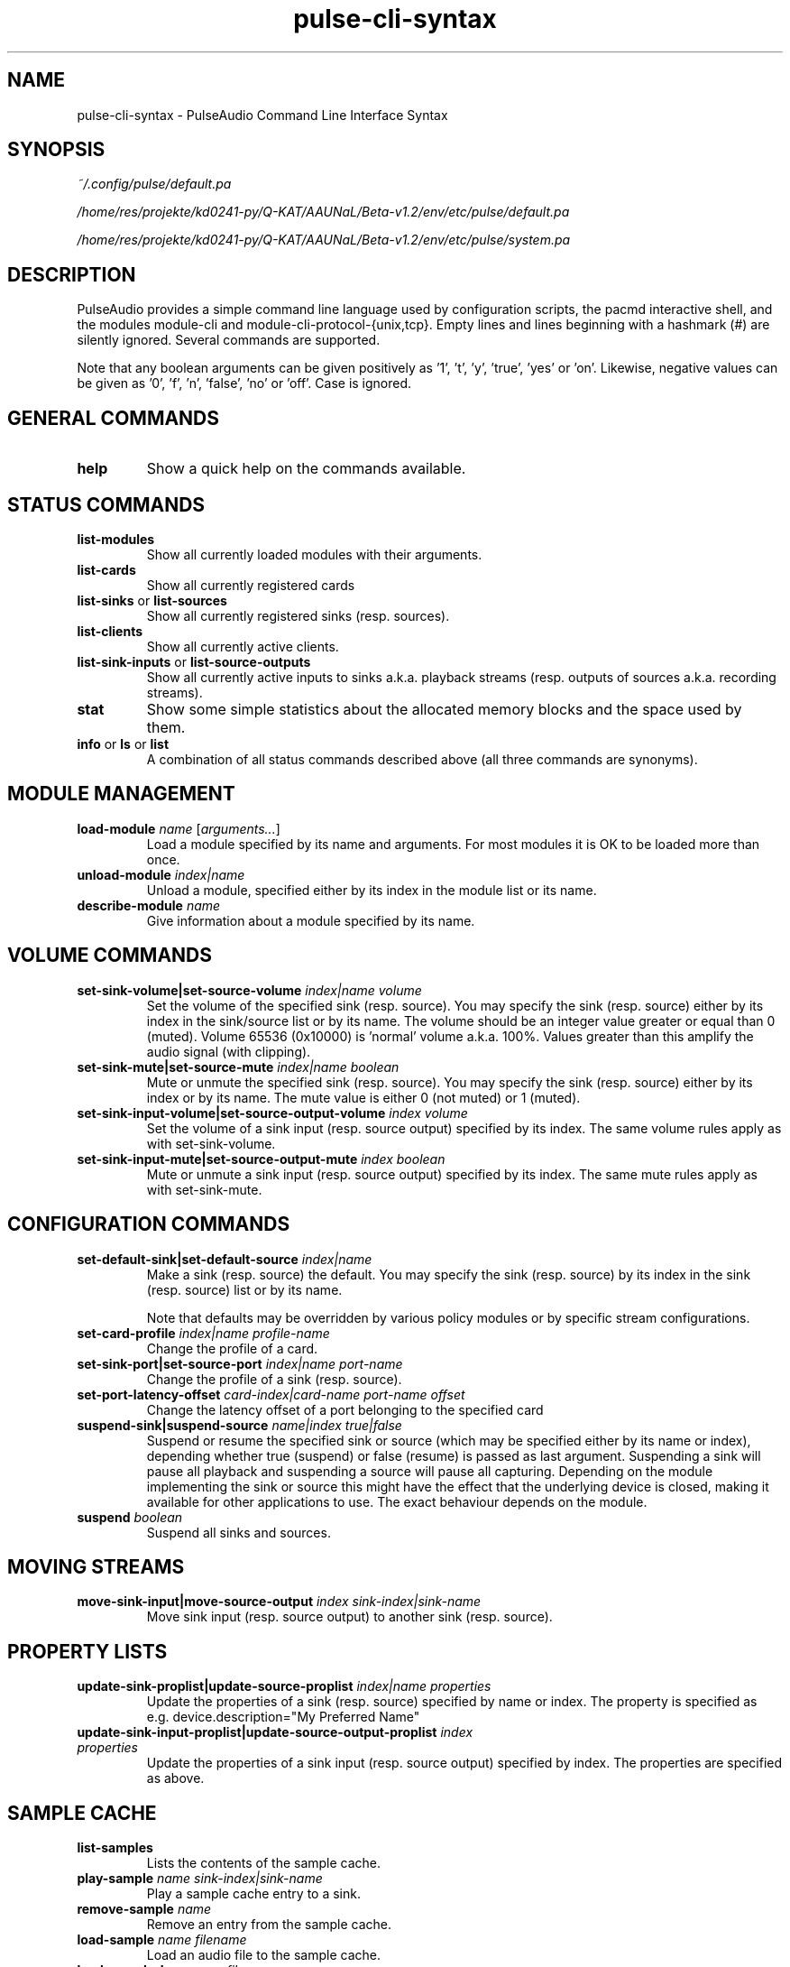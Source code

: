 .TH pulse-cli-syntax 5 User Manuals
.SH NAME
pulse-cli-syntax \- PulseAudio Command Line Interface Syntax
.SH SYNOPSIS
\fB\fI~/.config/pulse/default.pa\fB

\fI/home/res/projekte/kd0241-py/Q-KAT/AAUNaL/Beta-v1.2/env/etc/pulse/default.pa\fB

\fI/home/res/projekte/kd0241-py/Q-KAT/AAUNaL/Beta-v1.2/env/etc/pulse/system.pa\fB
\f1
.SH DESCRIPTION
PulseAudio provides a simple command line language used by configuration scripts, the pacmd interactive shell, and the modules module-cli and module-cli-protocol-{unix,tcp}. Empty lines and lines beginning with a hashmark (#) are silently ignored. Several commands are supported. 

Note that any boolean arguments can be given positively as '1', 't', 'y', 'true', 'yes' or 'on'. Likewise, negative values can be given as '0', 'f', 'n', 'false', 'no' or 'off'. Case is ignored. 
.SH GENERAL COMMANDS
.TP
\fBhelp\f1
Show a quick help on the commands available.
.SH STATUS COMMANDS
.TP
\fBlist-modules\f1
Show all currently loaded modules with their arguments.
.TP
\fBlist-cards\f1
Show all currently registered cards
.TP
\fBlist-sinks\f1 or \fBlist-sources\f1
Show all currently registered sinks (resp. sources).
.TP
\fBlist-clients\f1
Show all currently active clients.
.TP
\fBlist-sink-inputs\f1 or \fBlist-source-outputs\f1
Show all currently active inputs to sinks a.k.a. playback streams (resp. outputs of sources a.k.a. recording streams).
.TP
\fBstat\f1
Show some simple statistics about the allocated memory blocks and the space used by them.
.TP
\fBinfo\f1 or \fBls\f1 or \fBlist\f1
A combination of all status commands described above (all three commands are synonyms).
.SH MODULE MANAGEMENT
.TP
\fBload-module\f1 \fIname\f1 [\fIarguments...\f1]
Load a module specified by its name and arguments. For most modules it is OK to be loaded more than once.
.TP
\fBunload-module\f1 \fIindex|name\f1
Unload a module, specified either by its index in the module list or its name.
.TP
\fBdescribe-module\f1 \fIname\f1
Give information about a module specified by its name.
.SH VOLUME COMMANDS
.TP
\fBset-sink-volume|set-source-volume\f1 \fIindex|name\f1 \fIvolume\f1
Set the volume of the specified sink (resp. source). You may specify the sink (resp. source) either by its index in the sink/source list or by its name. The volume should be an integer value greater or equal than 0 (muted). Volume 65536 (0x10000) is 'normal' volume a.k.a. 100%. Values greater than this amplify the audio signal (with clipping).
.TP
\fBset-sink-mute|set-source-mute\f1 \fIindex|name\f1 \fIboolean\f1
Mute or unmute the specified sink (resp. source). You may specify the sink (resp. source) either by its index or by its name. The mute value is either 0 (not muted) or 1 (muted).
.TP
\fBset-sink-input-volume|set-source-output-volume\f1 \fIindex\f1 \fIvolume\f1
Set the volume of a sink input (resp. source output) specified by its index. The same volume rules apply as with set-sink-volume.
.TP
\fBset-sink-input-mute|set-source-output-mute\f1 \fIindex\f1 \fIboolean\f1
Mute or unmute a sink input (resp. source output) specified by its index. The same mute rules apply as with set-sink-mute.
.SH CONFIGURATION COMMANDS
.TP
\fBset-default-sink|set-default-source\f1 \fIindex|name\f1
Make a sink (resp. source) the default. You may specify the sink (resp. source) by its index in the sink (resp. source) list or by its name.

Note that defaults may be overridden by various policy modules or by specific stream configurations.
.TP
\fBset-card-profile\f1 \fIindex|name\f1 \fIprofile-name\f1
Change the profile of a card.
.TP
\fBset-sink-port|set-source-port\f1 \fIindex|name\f1 \fIport-name\f1
Change the profile of a sink (resp. source).
.TP
\fBset-port-latency-offset\f1 \fIcard-index|card-name\f1 \fIport-name\f1 \fIoffset\f1
Change the latency offset of a port belonging to the specified card
.TP
\fBsuspend-sink|suspend-source\f1 \fIname|index\f1 \fItrue|false\f1
Suspend or resume the specified sink or source (which may be specified either by its name or index), depending whether true (suspend) or false (resume) is passed as last argument. Suspending a sink will pause all playback and suspending a source will pause all capturing. Depending on the module implementing the sink or source this might have the effect that the underlying device is closed, making it available for other applications to use. The exact behaviour depends on the module. 
.TP
\fBsuspend\f1 \fIboolean\f1
Suspend all sinks and sources.
.SH MOVING STREAMS
.TP
\fBmove-sink-input|move-source-output\f1 \fIindex\f1 \fIsink-index|sink-name\f1
Move sink input (resp. source output) to another sink (resp. source).
.SH PROPERTY LISTS
.TP
\fBupdate-sink-proplist|update-source-proplist\f1 \fIindex|name\f1 \fIproperties\f1
Update the properties of a sink (resp. source) specified by name or index. The property is specified as e.g. device.description="My Preferred Name"
.TP
\fBupdate-sink-input-proplist|update-source-output-proplist\f1 \fIindex\f1 \fIproperties\f1
Update the properties of a sink input (resp. source output) specified by index. The properties are specified as above.
.SH SAMPLE CACHE
.TP
\fBlist-samples\f1
Lists the contents of the sample cache.
.TP
\fBplay-sample\f1 \fIname\f1 \fIsink-index|sink-name\f1
Play a sample cache entry to a sink.
.TP
\fBremove-sample\f1 \fIname\f1
Remove an entry from the sample cache.
.TP
\fBload-sample\f1 \fIname\f1 \fIfilename\f1
Load an audio file to the sample cache.
.TP
\fBload-sample-lazy\f1 \fIname\f1 \fIfilename\f1
Create a new entry in the sample cache, but don't load the sample immediately. The sample is loaded only when it is first used. After a certain idle time it is freed again.
.TP
\fBload-sample-dir-lazy\f1 \fIpath\f1
Load all entries in the specified directory into the sample cache as lazy entries. A shell globbing expression (e.g. *.wav) may be appended to the path of the directory to add.
.SH KILLING CLIENTS/STREAMS
.TP
\fBkill-client\f1 \fIindex\f1
Remove a client forcibly from the server. There is no protection against the client reconnecting immediately.
.TP
\fBkill-sink-input|kill-source-output\f1 \fIindex\f1
Remove a sink input (resp. source output) forcibly from the server. This will not remove the owning client or any other streams opened by the same client from the server.
.SH LOG COMMANDS
.TP
\fBset-log-level\f1 \fInumeric-level\f1
Change the log level.
.TP
\fBset-log-meta\f1 \fIboolean\f1
Show source code location in log messages.
.TP
\fBset-log-target\f1 \fItarget\f1
Change the log target (null, auto, journal, syslog, stderr, file:PATH, newfile:PATH).
.TP
\fBset-log-time\f1 \fIboolean\f1
Show timestamps in log messages.
.TP
\fBset-log-backtrace\f1 \fInum-frames\f1
Show backtrace in log messages.
.SH MISCELLANEOUS COMMANDS
.TP
\fBplay-file\f1 \fIfilename\f1 \fIsink-index|sink-name\f1
Play an audio file to a sink.
.TP
\fBdump\f1
Dump the daemon's current configuration in CLI commands.
.TP
\fBdump-volumes\f1
Debug: Shows the current state of all volumes.
.TP
\fBshared\f1
Debug: Show shared properties.
.TP
\fBsend-message\f1 \fIrecipient\f1 \fImessage\f1 \fImessage_parameters\f1
Send a message to the specified recipient object. If applicable an additional string containing message parameters can be specified. A string is returned as a response to the message. For available messages see https://cgit.freedesktop.org/pulseaudio/pulseaudio/tree/doc/messaging_api.txt.
.TP
\fBexit\f1
Terminate the daemon. If you want to terminate a CLI connection ("log out") you might want to use ctrl+d
.SH META COMMANDS
In addition to the commands described above there are a few meta directives supported by the command line interpreter. 
.TP
\fB.include\f1 \fIfilename|folder\f1
Executes the commands from the specified script file or in all of the *.pa files within the folder.
.TP
\fB.fail\f1 and \fB.nofail\f1
Enable (resp. disable) that following failing commands will cancel the execution of the current script file. This is ignored when used on the interactive command line.
.TP
\fB.ifexists\f1 \fIfilename\f1
Execute the subsequent block of commands only if the specified file exists. Typically \fIfilename\f1 indicates a module. Relative paths are resolved using the module directory as the base. By using an absolute path, the existence of other files can be checked as well.
.TP
\fB.else\f1 and \fB.endif\f1
A block of commands is delimited by an \fB.else\f1 or \fB.endif\f1 meta command. Nesting conditional commands is not supported.
.SH AUTHORS
The PulseAudio Developers <pulseaudio-discuss (at) lists (dot) freedesktop (dot) org>; PulseAudio is available from \fBhttp://pulseaudio.org/\f1
.SH SEE ALSO
\fBdefault.pa(5)\f1, \fBpacmd(1)\f1, \fBpulseaudio(1)\f1
